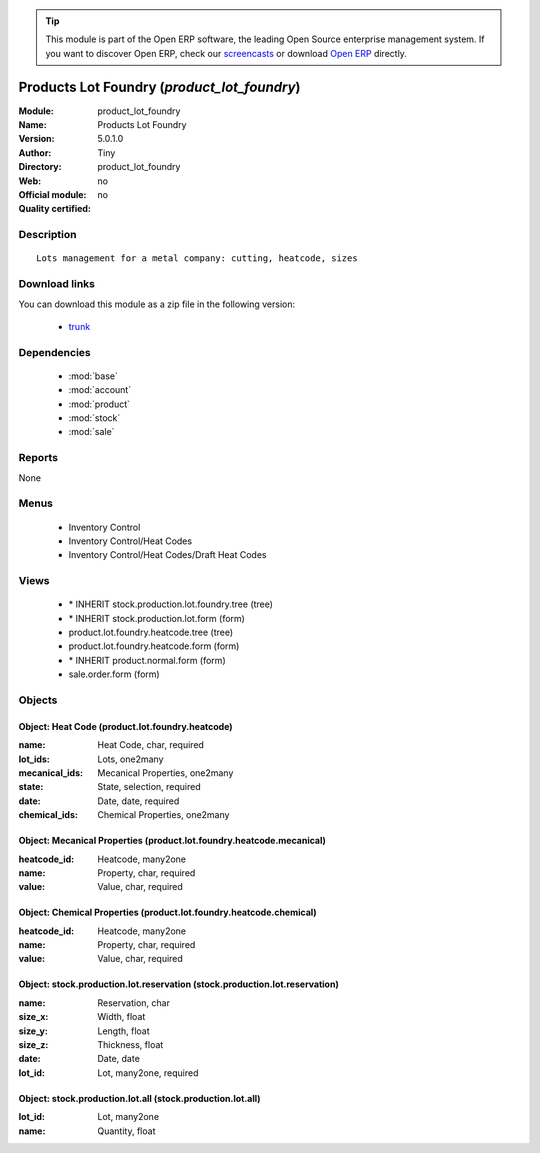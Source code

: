 
.. module:: product_lot_foundry
    :synopsis: Products Lot Foundry 
    :noindex:
.. 

.. raw:: html

      <br />
    <link rel="stylesheet" href="../_static/hide_objects_in_sidebar.css" type="text/css" />

.. tip:: This module is part of the Open ERP software, the leading Open Source 
  enterprise management system. If you want to discover Open ERP, check our 
  `screencasts <href="http://openerp.tv>`_ or download 
  `Open ERP <href="http://openerp.com>`_ directly.

.. raw:: html

    <div class="js-kit-rating" title="" permalink="" standalone="yes" path="/product_lot_foundry"></div>
    <script src="http://js-kit.com/ratings.js"></script>

Products Lot Foundry (*product_lot_foundry*)
============================================
:Module: product_lot_foundry
:Name: Products Lot Foundry
:Version: 5.0.1.0
:Author: Tiny
:Directory: product_lot_foundry
:Web: 
:Official module: no
:Quality certified: no

Description
-----------

::

  Lots management for a metal company: cutting, heatcode, sizes

Download links
--------------

You can download this module as a zip file in the following version:

  * `trunk </download/modules/trunk/product_lot_foundry.zip>`_


Dependencies
------------

 * :mod:`base`
 * :mod:`account`
 * :mod:`product`
 * :mod:`stock`
 * :mod:`sale`

Reports
-------

None


Menus
-------

 * Inventory Control
 * Inventory Control/Heat Codes
 * Inventory Control/Heat Codes/Draft Heat Codes

Views
-----

 * \* INHERIT stock.production.lot.foundry.tree (tree)
 * \* INHERIT stock.production.lot.form (form)
 * product.lot.foundry.heatcode.tree (tree)
 * product.lot.foundry.heatcode.form (form)
 * \* INHERIT product.normal.form (form)
 * sale.order.form (form)


Objects
-------

Object: Heat Code (product.lot.foundry.heatcode)
################################################



:name: Heat Code, char, required





:lot_ids: Lots, one2many





:mecanical_ids: Mecanical Properties, one2many





:state: State, selection, required





:date: Date, date, required





:chemical_ids: Chemical Properties, one2many




Object: Mecanical Properties (product.lot.foundry.heatcode.mecanical)
#####################################################################



:heatcode_id: Heatcode, many2one





:name: Property, char, required





:value: Value, char, required




Object: Chemical Properties (product.lot.foundry.heatcode.chemical)
###################################################################



:heatcode_id: Heatcode, many2one





:name: Property, char, required





:value: Value, char, required




Object: stock.production.lot.reservation (stock.production.lot.reservation)
###########################################################################



:name: Reservation, char





:size_x: Width, float





:size_y: Length, float





:size_z: Thickness, float





:date: Date, date





:lot_id: Lot, many2one, required




Object: stock.production.lot.all (stock.production.lot.all)
###########################################################



:lot_id: Lot, many2one





:name: Quantity, float


